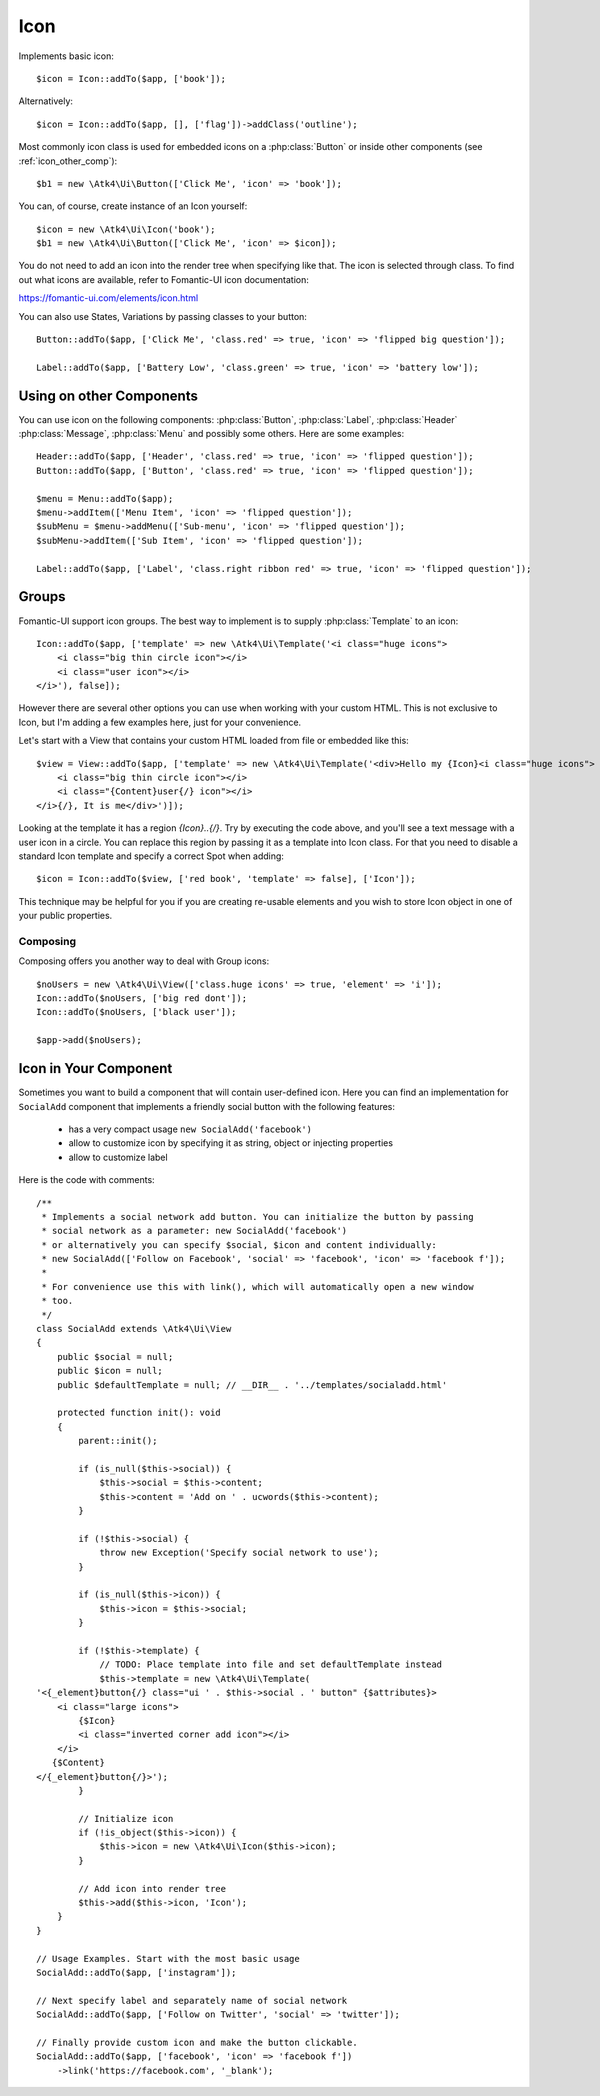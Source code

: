 
.. _icon:

====
Icon
====

.. php:namespace:: Atk4\Ui

.. php:class:: Icon

Implements basic icon::

    $icon = Icon::addTo($app, ['book']);

Alternatively::

    $icon = Icon::addTo($app, [], ['flag'])->addClass('outline');

Most commonly icon class is used for embedded icons on a :php:class:`Button`
or inside other components (see :ref:`icon_other_comp`)::

    $b1 = new \Atk4\Ui\Button(['Click Me', 'icon' => 'book']);

You can, of course, create instance of an Icon yourself::

    $icon = new \Atk4\Ui\Icon('book');
    $b1 = new \Atk4\Ui\Button(['Click Me', 'icon' => $icon]);

You do not need to add an icon into the render tree when specifying like that. The icon is selected
through class. To find out what icons are available, refer to Fomantic-UI icon documentation:

https://fomantic-ui.com/elements/icon.html

You can also use States, Variations by passing classes to your button::

    Button::addTo($app, ['Click Me', 'class.red' => true, 'icon' => 'flipped big question']);

    Label::addTo($app, ['Battery Low', 'class.green' => true, 'icon' => 'battery low']);

.. _icon_other_comp:

Using on other Components
=========================

You can use icon on the following components: :php:class:`Button`, :php:class:`Label`, :php:class:`Header`
:php:class:`Message`, :php:class:`Menu` and possibly some others. Here are some examples::


    Header::addTo($app, ['Header', 'class.red' => true, 'icon' => 'flipped question']);
    Button::addTo($app, ['Button', 'class.red' => true, 'icon' => 'flipped question']);

    $menu = Menu::addTo($app);
    $menu->addItem(['Menu Item', 'icon' => 'flipped question']);
    $subMenu = $menu->addMenu(['Sub-menu', 'icon' => 'flipped question']);
    $subMenu->addItem(['Sub Item', 'icon' => 'flipped question']);

    Label::addTo($app, ['Label', 'class.right ribbon red' => true, 'icon' => 'flipped question']);



Groups
======

Fomantic-UI support icon groups. The best way to implement is to supply :php:class:`Template` to an
icon::

    Icon::addTo($app, ['template' => new \Atk4\Ui\Template('<i class="huge icons">
        <i class="big thin circle icon"></i>
        <i class="user icon"></i>
    </i>'), false]);

However there are several other options you can use when working with your custom HTML. This is not
exclusive to Icon, but I'm adding a few examples here, just for your convenience.

Let's start with a View that contains your custom HTML loaded from file or embedded like this::

    $view = View::addTo($app, ['template' => new \Atk4\Ui\Template('<div>Hello my {Icon}<i class="huge icons">
        <i class="big thin circle icon"></i>
        <i class="{Content}user{/} icon"></i>
    </i>{/}, It is me</div>')]);

Looking at the template it has a region `{Icon}..{/}`. Try by executing the code above, and you'll see
a text message with a user icon in a circle. You can replace this region by passing it as a template
into Icon class. For that you need to disable a standard Icon template and specify a correct Spot
when adding::

    $icon = Icon::addTo($view, ['red book', 'template' => false], ['Icon']);

This technique may be helpful for you if you are creating re-usable elements and you wish to store
Icon object in one of your public properties.

Composing
---------

Composing offers you another way to deal with Group icons::

    $noUsers = new \Atk4\Ui\View(['class.huge icons' => true, 'element' => 'i']);
    Icon::addTo($noUsers, ['big red dont']);
    Icon::addTo($noUsers, ['black user']);

    $app->add($noUsers);

Icon in Your Component
======================

Sometimes you want to build a component that will contain user-defined icon. Here you can find
an implementation for ``SocialAdd`` component that implements a friendly social button with
the following features:

 - has a very compact usage ``new SocialAdd('facebook')``
 - allow to customize icon by specifying it as string, object or injecting properties
 - allow to customize label

Here is the code with comments::

    /**
     * Implements a social network add button. You can initialize the button by passing
     * social network as a parameter: new SocialAdd('facebook')
     * or alternatively you can specify $social, $icon and content individually:
     * new SocialAdd(['Follow on Facebook', 'social' => 'facebook', 'icon' => 'facebook f']);
     *
     * For convenience use this with link(), which will automatically open a new window
     * too.
     */
    class SocialAdd extends \Atk4\Ui\View
    {
        public $social = null;
        public $icon = null;
        public $defaultTemplate = null; // __DIR__ . '../templates/socialadd.html'

        protected function init(): void
        {
            parent::init();

            if (is_null($this->social)) {
                $this->social = $this->content;
                $this->content = 'Add on ' . ucwords($this->content);
            }

            if (!$this->social) {
                throw new Exception('Specify social network to use');
            }

            if (is_null($this->icon)) {
                $this->icon = $this->social;
            }

            if (!$this->template) {
                // TODO: Place template into file and set defaultTemplate instead
                $this->template = new \Atk4\Ui\Template(
    '<{_element}button{/} class="ui ' . $this->social . ' button" {$attributes}>
        <i class="large icons">
            {$Icon}
            <i class="inverted corner add icon"></i>
        </i>
       {$Content}
    </{_element}button{/}>');
            }

            // Initialize icon
            if (!is_object($this->icon)) {
                $this->icon = new \Atk4\Ui\Icon($this->icon);
            }

            // Add icon into render tree
            $this->add($this->icon, 'Icon');
        }
    }

    // Usage Examples. Start with the most basic usage
    SocialAdd::addTo($app, ['instagram']);

    // Next specify label and separately name of social network
    SocialAdd::addTo($app, ['Follow on Twitter', 'social' => 'twitter']);

    // Finally provide custom icon and make the button clickable.
    SocialAdd::addTo($app, ['facebook', 'icon' => 'facebook f'])
        ->link('https://facebook.com', '_blank');
